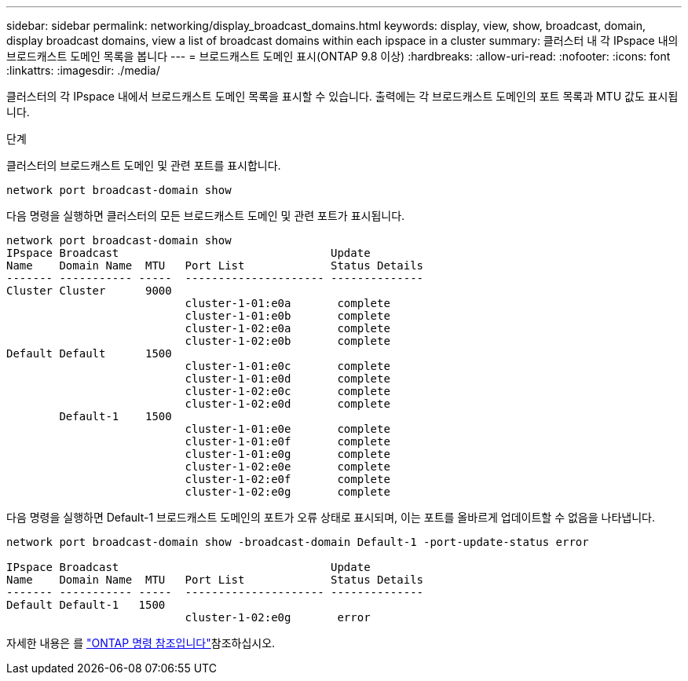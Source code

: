 ---
sidebar: sidebar 
permalink: networking/display_broadcast_domains.html 
keywords: display, view, show, broadcast, domain, display broadcast domains, view a list of broadcast domains within each ipspace in a cluster 
summary: 클러스터 내 각 IPspace 내의 브로드캐스트 도메인 목록을 봅니다 
---
= 브로드캐스트 도메인 표시(ONTAP 9.8 이상)
:hardbreaks:
:allow-uri-read: 
:nofooter: 
:icons: font
:linkattrs: 
:imagesdir: ./media/


[role="lead"]
클러스터의 각 IPspace 내에서 브로드캐스트 도메인 목록을 표시할 수 있습니다. 출력에는 각 브로드캐스트 도메인의 포트 목록과 MTU 값도 표시됩니다.

.단계
클러스터의 브로드캐스트 도메인 및 관련 포트를 표시합니다.

....
network port broadcast-domain show
....
다음 명령을 실행하면 클러스터의 모든 브로드캐스트 도메인 및 관련 포트가 표시됩니다.

....
network port broadcast-domain show
IPspace Broadcast                                Update
Name    Domain Name  MTU   Port List             Status Details
------- ----------- -----  --------------------- --------------
Cluster Cluster      9000
                           cluster-1-01:e0a       complete
                           cluster-1-01:e0b       complete
                           cluster-1-02:e0a       complete
                           cluster-1-02:e0b       complete
Default Default      1500
                           cluster-1-01:e0c       complete
                           cluster-1-01:e0d       complete
                           cluster-1-02:e0c       complete
                           cluster-1-02:e0d       complete
        Default-1    1500
                           cluster-1-01:e0e       complete
                           cluster-1-01:e0f       complete
                           cluster-1-01:e0g       complete
                           cluster-1-02:e0e       complete
                           cluster-1-02:e0f       complete
                           cluster-1-02:e0g       complete
....
다음 명령을 실행하면 Default-1 브로드캐스트 도메인의 포트가 오류 상태로 표시되며, 이는 포트를 올바르게 업데이트할 수 없음을 나타냅니다.

....
network port broadcast-domain show -broadcast-domain Default-1 -port-update-status error

IPspace Broadcast                                Update
Name    Domain Name  MTU   Port List             Status Details
------- ----------- -----  --------------------- --------------
Default Default-1   1500
                           cluster-1-02:e0g       error
....
자세한 내용은 를 https://docs.netapp.com/us-en/ontap-cli["ONTAP 명령 참조입니다"^]참조하십시오.
